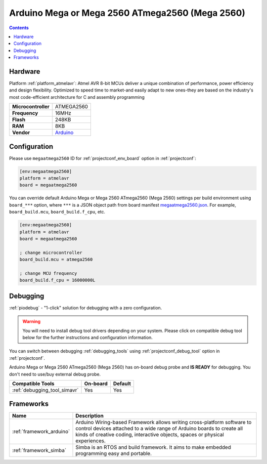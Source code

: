 ..  Copyright (c) 2014-present PlatformIO <contact@platformio.org>
    Licensed under the Apache License, Version 2.0 (the "License");
    you may not use this file except in compliance with the License.
    You may obtain a copy of the License at
       http://www.apache.org/licenses/LICENSE-2.0
    Unless required by applicable law or agreed to in writing, software
    distributed under the License is distributed on an "AS IS" BASIS,
    WITHOUT WARRANTIES OR CONDITIONS OF ANY KIND, either express or implied.
    See the License for the specific language governing permissions and
    limitations under the License.

.. _board_atmelavr_megaatmega2560:

Arduino Mega or Mega 2560 ATmega2560 (Mega 2560)
================================================

.. contents::

Hardware
--------

Platform :ref:`platform_atmelavr`: Atmel AVR 8-bit MCUs deliver a unique combination of performance, power efficiency and design flexibility. Optimized to speed time to market-and easily adapt to new ones-they are based on the industry's most code-efficient architecture for C and assembly programming

.. list-table::

  * - **Microcontroller**
    - ATMEGA2560
  * - **Frequency**
    - 16MHz
  * - **Flash**
    - 248KB
  * - **RAM**
    - 8KB
  * - **Vendor**
    - `Arduino <https://www.arduino.cc/en/Main/ArduinoBoardMega2560?utm_source=platformio.org&utm_medium=docs>`__


Configuration
-------------

Please use ``megaatmega2560`` ID for :ref:`projectconf_env_board` option in :ref:`projectconf`:

.. code-block:: ini

  [env:megaatmega2560]
  platform = atmelavr
  board = megaatmega2560

You can override default Arduino Mega or Mega 2560 ATmega2560 (Mega 2560) settings per build environment using
``board_***`` option, where ``***`` is a JSON object path from
board manifest `megaatmega2560.json <https://github.com/platformio/platform-atmelavr/blob/master/boards/megaatmega2560.json>`_. For example,
``board_build.mcu``, ``board_build.f_cpu``, etc.

.. code-block:: ini

  [env:megaatmega2560]
  platform = atmelavr
  board = megaatmega2560

  ; change microcontroller
  board_build.mcu = atmega2560

  ; change MCU frequency
  board_build.f_cpu = 16000000L

Debugging
---------

:ref:`piodebug` - "1-click" solution for debugging with a zero configuration.

.. warning::
    You will need to install debug tool drivers depending on your system.
    Please click on compatible debug tool below for the further
    instructions and configuration information.

You can switch between debugging :ref:`debugging_tools` using
:ref:`projectconf_debug_tool` option in :ref:`projectconf`.

Arduino Mega or Mega 2560 ATmega2560 (Mega 2560) has on-board debug probe and **IS READY** for debugging. You don't need to use/buy external debug probe.

.. list-table::
  :header-rows:  1

  * - Compatible Tools
    - On-board
    - Default
  * - :ref:`debugging_tool_simavr`
    - Yes
    - Yes

Frameworks
----------
.. list-table::
    :header-rows:  1

    * - Name
      - Description

    * - :ref:`framework_arduino`
      - Arduino Wiring-based Framework allows writing cross-platform software to control devices attached to a wide range of Arduino boards to create all kinds of creative coding, interactive objects, spaces or physical experiences.

    * - :ref:`framework_simba`
      - Simba is an RTOS and build framework. It aims to make embedded programming easy and portable.